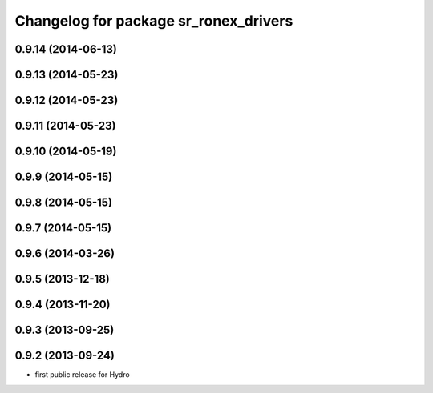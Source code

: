 ^^^^^^^^^^^^^^^^^^^^^^^^^^^^^^^^^^^^^^
Changelog for package sr_ronex_drivers
^^^^^^^^^^^^^^^^^^^^^^^^^^^^^^^^^^^^^^

0.9.14 (2014-06-13)
-------------------

0.9.13 (2014-05-23)
-------------------

0.9.12 (2014-05-23)
-------------------

0.9.11 (2014-05-23)
-------------------

0.9.10 (2014-05-19)
-------------------

0.9.9 (2014-05-15)
------------------

0.9.8 (2014-05-15)
------------------

0.9.7 (2014-05-15)
------------------

0.9.6 (2014-03-26)
------------------

0.9.5 (2013-12-18)
------------------

0.9.4 (2013-11-20)
------------------

0.9.3 (2013-09-25)
------------------

0.9.2 (2013-09-24)
------------------
* first public release for Hydro
